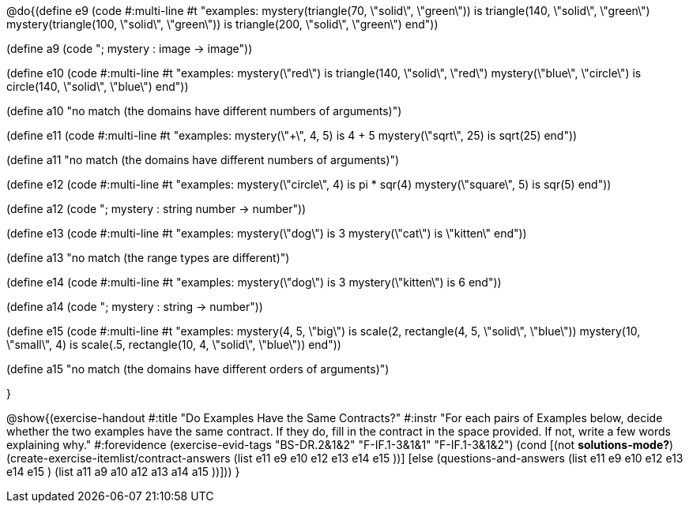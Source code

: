 

@do{(define e9
   (code #:multi-line #t
"examples:
  mystery(triangle(70, \"solid\", \"green\")) is
    triangle(140, \"solid\", \"green\")
  mystery(triangle(100, \"solid\", \"green\")) is
    triangle(200, \"solid\", \"green\")
end"))

(define a9 (code "; mystery : image -> image"))

(define e10
   (code #:multi-line #t
"examples:
  mystery(\"red\") is
    triangle(140, \"solid\", \"red\")
  mystery(\"blue\", \"circle\") is
    circle(140, \"solid\", \"blue\")
end"))

(define a10 "no match (the domains have different numbers of arguments)")

(define e11
   (code #:multi-line #t
"examples:
  mystery(\"+\", 4, 5) is 4 + 5
  mystery(\"sqrt\", 25) is sqrt(25)
end"))

(define a11 "no match (the domains have different numbers of arguments)")

(define e12
   (code #:multi-line #t
"examples:
  mystery(\"circle\", 4) is pi * sqr(4)
  mystery(\"square\", 5) is sqr(5)
end"))

(define a12 (code "; mystery : string number -> number"))
   
(define e13
   (code #:multi-line #t
"examples:
  mystery(\"dog\") is 3
  mystery(\"cat\") is \"kitten\"
end"))

(define a13 "no match (the range types are different)")


(define e14
   (code #:multi-line #t
"examples:
  mystery(\"dog\") is 3
  mystery(\"kitten\") is 6
end"))

(define a14 (code "; mystery : string -> number"))
   
(define e15
   (code #:multi-line #t
"examples:
  mystery(4, 5, \"big\") is 
    scale(2, rectangle(4, 5, \"solid\", \"blue\"))
  mystery(10, \"small\", 4) is 
    scale(.5, rectangle(10, 4, \"solid\", \"blue\"))
end"))

(define a15 "no match (the domains have different orders of arguments)")


}

@show{(exercise-handout
  #:title "Do Examples Have the Same Contracts?"
  #:instr "For each pairs of Examples below, decide whether the two examples
           have the same contract. If they do, fill in the contract in the space
           provided. If not, write a few words explaining why."
  #:forevidence (exercise-evid-tags "BS-DR.2&1&2" "F-IF.1-3&1&1" "F-IF.1-3&1&2")
  (cond [(not *solutions-mode?*)
  (create-exercise-itemlist/contract-answers (list e11 e9 e10 e12
  e13 e14 e15 ))]
  [else
     (questions-and-answers (list e11 e9 e10 e12 e13 e14 e15 )
                            (list a11 a9 a10 a12 a13 a14 a15 ))]))
  } 
